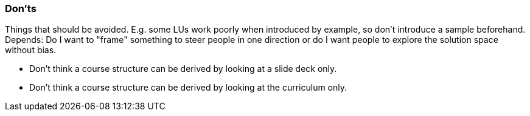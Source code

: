 // tag::EN[]
[discrete]
=== Don’ts
// end::EN[]

// tag::REMARK[]
[sidebar]
Things that should be avoided. E.g. some LUs work poorly when introduced by example, so don't introduce a sample beforehand. Depends: Do I want to "frame" something to steer people in one direction or do I want people to explore the solution space without bias.
// end::REMARK[]

// tag::EN[]
* Don't think a course structure can be derived by looking at a slide deck only.
* Don't think a course structure can be derived by looking at the curriculum only.
//it q end::EN[]

